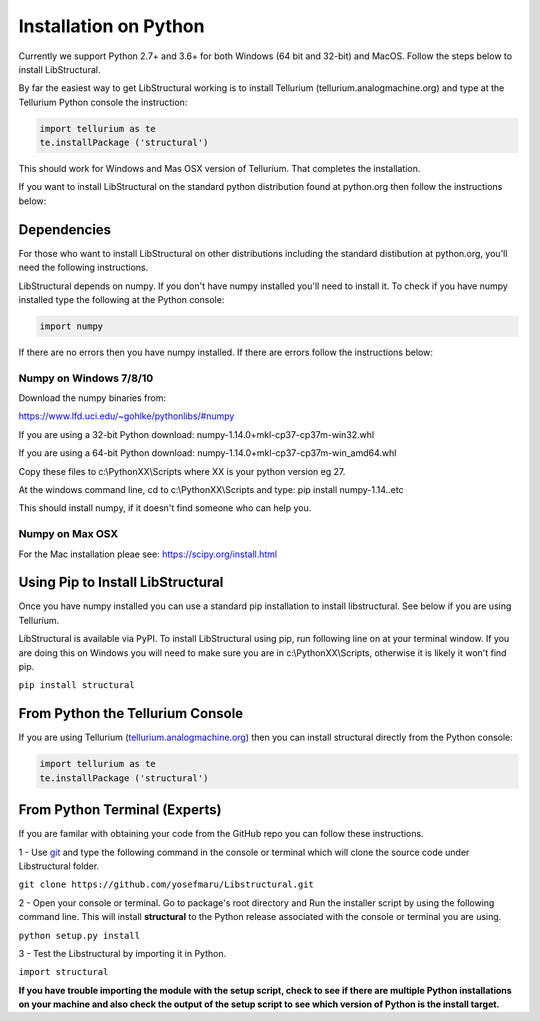 Installation on Python
======================

Currently we support Python 2.7+ and 3.6+ for both Windows (64 bit and 32-bit) and MacOS.
Follow the steps below to install LibStructural.

By far the easiest way to get LibStructural working is to install Tellurium (tellurium.analogmachine.org) and type at the Tellurium Python console the instruction:


.. code:: python

   import tellurium as te
   te.installPackage ('structural')
   
.. end

This should work for Windows and Mas OSX version of Tellurium. That completes the installation.

If you want to install LibStructural on the standard python distribution found at python.org then follow the instructions below:

------------
Dependencies
------------

For those who want to install LibStructural on other distributions including the standard distibution at python.org, you'll need the following instructions.

LibStructural depends on numpy. If you don't have numpy installed you'll need to install it. To check if you have numpy installed
type the following at the Python console:

.. code:: python

   import numpy
   
.. end

If there are no errors then you have numpy installed. If there are errors follow the instructions below:


Numpy on Windows 7/8/10
-----------------------

Download the numpy binaries from:

https://www.lfd.uci.edu/~gohlke/pythonlibs/#numpy

If you are using a 32-bit Python download: numpy-1.14.0+mkl-cp37-cp37m-win32.whl

If you are using a 64-bit Python download: numpy-1.14.0+mkl-cp37-cp37m-win_amd64.whl

Copy these files to c:\\PythonXX\\Scripts where XX is your python version eg 27. 

At the windows command line, cd to c:\\PythonXX\\Scripts and type: pip install numpy-1.14..etc

This should install numpy, if it doesn't find someone who can help you. 

Numpy on Max OSX
----------------

For the Mac installation pleae see: https://scipy.org/install.html

----------------------------------
Using Pip to Install LibStructural
----------------------------------

Once you have numpy installed you can use a standard pip installation to install libstructural. See below if you are using Tellurium.

LibStructural is available via PyPI. To install LibStructural using pip, run following line on at your terminal window. If you are doing this on Windows
you will need to make sure you are in c:\\PythonXX\\Scripts, otherwise it is likely it won't find pip.

``pip install structural``


---------------------------------
From Python the Tellurium Console
---------------------------------

If you are using Tellurium (`tellurium.analogmachine.org <http://tellurium.analogmachine.org/>`_) then you can install structural directly from the Python console:

.. code:: python

    import tellurium as te
    te.installPackage ('structural')

.. end

------------------------------
From Python Terminal (Experts)
------------------------------

If you are familar with obtaining your code from the GitHub repo you can follow these instructions.

1 - Use `git <https://git-scm.com/>`_ and type the following command in the console or terminal which will clone the source code under Libstructural folder.

``git clone https://github.com/yosefmaru/Libstructural.git``

2 - Open your console or terminal. Go to package's root directory and Run the installer script by using the following command line. This will install **structural** to the Python release associated with the console or terminal you are using.

``python setup.py install``

3 - Test the Libstructural by importing it in Python.

``import structural``

**If you have trouble importing the module with the setup script, check to see if there are multiple Python installations on your machine and also check the output of the setup script to see which version of Python is the install target.**
